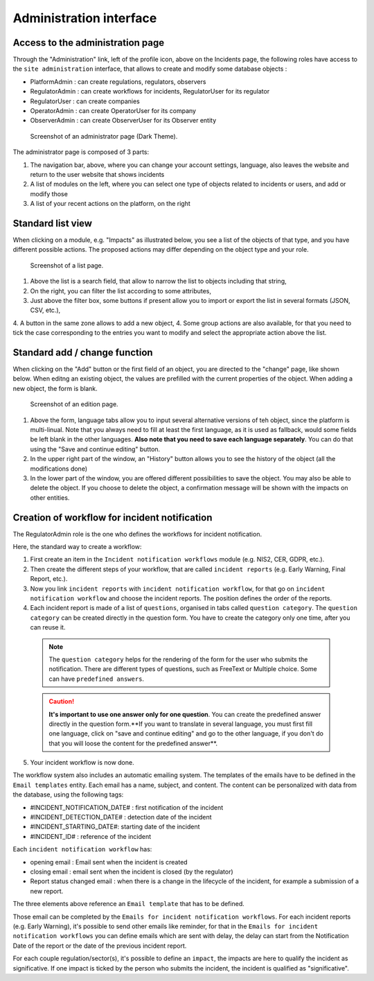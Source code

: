 Administration interface
=========================

Access to the administration page
-----------------------------------

Through the "Administration" link, left of the profile icon, above on the Incidents page, the following roles have access to the ``site administration`` interface, that allows to create and modify some database objects :

- PlatformAdmin : can create regulations, regulators, observers
- RegulatorAdmin : can create workflows for incidents, RegulatorUser for its regulator
- RegulatorUser : can create companies
- OperatorAdmin : can create OperatorUser for its company
- ObserverAdmin : can create ObserverUser for its Observer entity

.. figure:: _static/ui_admin_overview.png
   :alt: admin page.
   :target: _static/ui_admin_overview.png

   Screenshot of an administrator page (Dark Theme).

The administrator page is composed of 3 parts:

1. The navigation bar, above, where you can change your account settings, language, also leaves the website and return to the user website that shows incidents
2. A list of modules on the left, where you can select one type of objects related to incidents or users, and add or modify those
3. A list of your recent actions on the platform, on the right

Standard list view
---------------------

When clicking on a module, e.g. "Impacts" as illustrated below, you see a list of the objects of that type, and you have different possible actions. The proposed actions may differ depending on the object type and your role.

.. figure:: _static/ui_standard_list.png
   :alt: edit page.
   :target: _static/ui_standard_list.png

   Screenshot of a list page.

1. Above the list is a search field, that allow to narrow the list to objects including that string, 
2. On the right, you can filter the list according to some attributes,
3. Just above the filter box, some buttons if present allow you to import or export the list in several formats (JSON, CSV, etc.),
4. A button in the same zone allows to add a new object,
4. Some group actions are also available, for that you need to tick the case corresponding to the entries you want to modify and select the appropriate action above the list.

Standard add / change function
-----------------------------------

When clicking on the "Add" button or the first field of an object, you are directed to the "change" page, like shown below. When editng an existing object, the values are prefilled with the current properties of the object. When adding a new object, the form is blank.

.. figure:: _static/ui_standard_add_edit.png
   :alt: edit page.
   :target: _static/ui_standard_add_edit.png

   Screenshot of an edition page.

1. Above the form, language tabs allow you to input several alternative versions of teh object, since the platform is multi-linual. Note that you always need to fill at least the first language, as it is used as fallback, would some fields be left blank in the other languages. **Also note that you need to save each language separately**. You can do that using the "Save and continue editing" button.
2. In the upper right part of the window, an "History" button allows you to see the history of the object (all the modifications done)
3. In the lower part of the window, you are offered different possibilities to save the object. You may also be able to delete the object. If you choose to delete the object, a confirmation message will be shown with the impacts on other entities.


Creation of workflow for incident notification
-------------------------------------------------

The RegulatorAdmin role is the one who defines the workflows for incident notification.

Here, the standard way to create a workflow:

1.   First create an item in the ``Incident notification workflows`` module (e.g. NIS2, CER, GDPR, etc.).

2.   Then create the different steps of your workflow, that are called ``incident reports`` (e.g. Early Warning, Final Report, etc.).

3.   Now you link ``incident reports`` with  ``incident notification workflow``, for that go on ``incident notification workflow`` and choose the incident reports. The position defines the order of the reports.

4.   Each incident report is made of a list of ``questions``, organised in tabs called ``question category``. The  ``question category`` can be created directly in the question form. You have to create the category only one time, after you can reuse it. 

   .. note:: The ``question category`` helps for the rendering of the form for the user who submits the notification. There are different types of questions, such as FreeText or Multiple choice. Some can have ``predefined answers``. 

   .. caution::  **It's important to use one answer only for one question**. You can create the predefined answer directly in the question form.**If you want to translate in several language, you must first fill one language, click on "save and continue editing" and go to the other language, if you don't do that you will loose the content for the predefined answer**.

5.   Your incident workflow is now done.


The workflow system also includes an automatic emailing system. The templates of the emails have to be defined in the ``Email templates`` entity. Each email has a name, subject, and content.
The content can be personalized with data from the database, using the following tags:

- #INCIDENT_NOTIFICATION_DATE# : first notification of the incident
- #INCIDENT_DETECTION_DATE# : detection date of the incident
- #INCIDENT_STARTING_DATE#: starting date of the incident
- #INCIDENT_ID# : reference of the incident

Each ``incident notification workflow`` has:

- opening email : Email sent when the incident is created
- closing email : email sent when the incident is closed (by the regulator)
- Report status changed email : when there is a change in the lifecycle of the incident, for example a submission of a new report.

The three elements above reference an ``Email template`` that has to be defined.

Those email can be completed by the ``Emails for incident notification workflows``. For each incident reports (e.g. Early Warning), it's possible to send other emails
like reminder, for that in the ``Emails for incident notification workflows`` you can define emails which are sent with delay, the delay can start from the Notification Date of the report
or the date of the previous incident report.

For each couple regulation/sector(s), it's possible to define an ``impact``, the impacts are here to qualify the incident as significative. If one impact is ticked by the
person who submits the incident, the incident is qualified as "significative".

